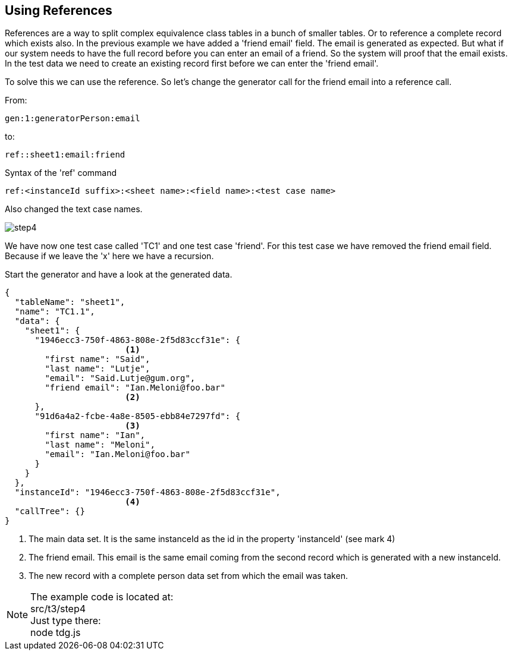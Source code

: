 == Using References
References are a way to split complex equivalence class tables in
a bunch of smaller tables. Or to reference a complete record which exists
also. In the previous example we have added a 'friend email' field.
The email is generated as expected. But what if our system needs to have the
full record before you can enter an email of a friend. So the system will proof
that the email exists. In the test data we need to create an existing record
first before we can enter the 'friend email'.

To solve this we can use the reference. So let's change the generator call for
the friend email into a reference call.

From:

----
gen:1:generatorPerson:email
----

to:

----
ref::sheet1:email:friend
----

.Syntax of the 'ref' command
----
ref:<instanceId suffix>:<sheet name>:<field name>:<test case name>
----

Also changed the text case names.

image::images/tutorials/t3/step4.png[]

We have now one test case called 'TC1' and one test case 'friend'. For this test case we have removed the
friend email field. Because if we leave the 'x' here we have a recursion.

Start the generator and have a look at the generated data.

[source,json]
----
{
  "tableName": "sheet1",
  "name": "TC1.1",
  "data": {
    "sheet1": {
      "1946ecc3-750f-4863-808e-2f5d83ccf31e": {
                        <1>
        "first name": "Said",
        "last name": "Lutje",
        "email": "Said.Lutje@gum.org",
        "friend email": "Ian.Meloni@foo.bar"
                        <2>
      },
      "91d6a4a2-fcbe-4a8e-8505-ebb84e7297fd": {
                        <3>
        "first name": "Ian",
        "last name": "Meloni",
        "email": "Ian.Meloni@foo.bar"
      }
    }
  },
  "instanceId": "1946ecc3-750f-4863-808e-2f5d83ccf31e",
                        <4>
  "callTree": {}
}
----
<1> The main data set. It is the same instanceId as the id in the property
'instanceId' (see mark 4)
<2> The friend email. This email is the same email coming from the second
record which is generated with a new instanceId.
<3> The new record with a complete person data set from which the email
was taken.

[NOTE]
The example code is located at: +
src/t3/step4 +
Just type there: +
node tdg.js
